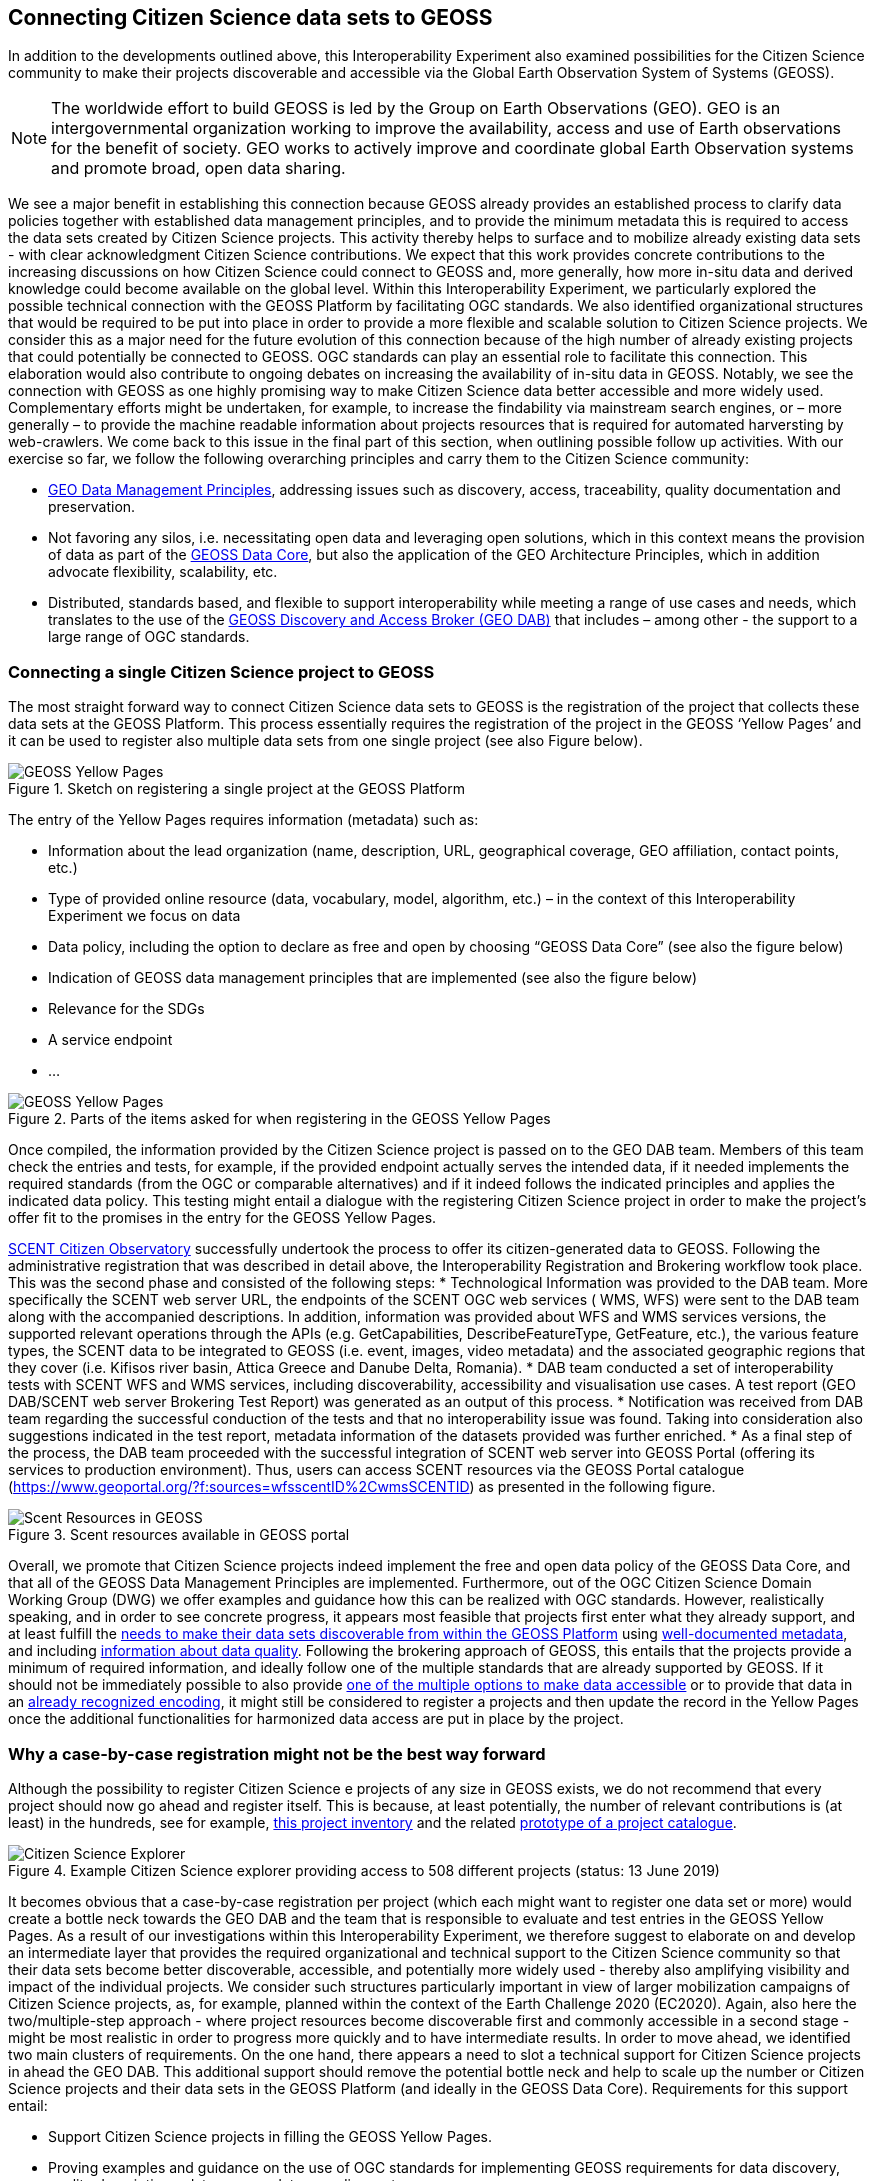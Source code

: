 [[CitSciGEOSS]]
== Connecting Citizen Science data sets to GEOSS

In addition to the developments outlined above, this Interoperability Experiment also examined possibilities for the Citizen Science community to make their projects discoverable and accessible via the Global Earth Observation System of Systems (GEOSS).

NOTE: The worldwide effort to build GEOSS is led by the Group on Earth Observations (GEO). GEO is an intergovernmental organization working to improve the availability, access and use of Earth observations for the benefit of society. GEO works to actively improve and coordinate global Earth Observation systems and promote broad, open data sharing.

We see a major benefit in establishing this connection because GEOSS already provides an established process to clarify data policies together with established data management principles, and to provide the minimum metadata this is required to access the data sets created by Citizen Science projects. This activity thereby helps to surface and to mobilize already existing data sets - with clear acknowledgment Citizen Science contributions. We expect that this work provides concrete contributions to the increasing discussions on how Citizen Science could connect to GEOSS and, more generally, how more in-situ data and derived knowledge could become available on the global level.
Within this Interoperability Experiment, we particularly explored the possible technical connection with the GEOSS Platform by facilitating OGC standards. We also identified organizational structures that would be required to be put into place in order to provide a more flexible and scalable solution to Citizen Science projects. We consider this as a major need for the future evolution of this connection because of the high number of already existing projects that could potentially be connected to GEOSS. OGC standards can play an essential role to facilitate this connection. This elaboration would also contribute to ongoing debates on increasing the availability of in-situ data in GEOSS.
Notably, we see the connection with GEOSS as one highly promising way to make Citizen Science data better accessible and more widely used. Complementary efforts might be undertaken, for example, to increase the findability via mainstream search engines, or – more generally – to provide the machine readable information about projects resources that is required for automated harversting by web-crawlers. We come back to this issue in the final part of this section, when outlining possible follow up activities.
With our exercise so far, we follow the following overarching principles and carry them to the Citizen Science community:

*	https://www.earthobservations.org/documents/dswg/201504_data_management_principles_long_final.pdf[GEO Data Management Principles], addressing issues such as discovery, access, traceability, quality documentation and preservation.
*	Not favoring any silos, i.e. necessitating open data and leveraging open solutions, which in this context means the provision of data as part of the https://www.earthobservations.org/geoss_dsp.shtml[GEOSS Data Core], but also the application of the GEO Architecture Principles, which in addition advocate flexibility, scalability, etc.
*	Distributed, standards based, and flexible to support interoperability while meeting a range of use cases and needs, which translates to the use of the https://www.geodab.net/[GEOSS Discovery and Access Broker (GEO DAB)] that includes – among other - the support to a large range of OGC standards.

=== Connecting a single Citizen Science project to GEOSS
The most straight forward way to connect Citizen Science data sets to GEOSS is the registration of the project that collects these data sets at the GEOSS Platform. This process essentially requires the registration of the project in the GEOSS ‘Yellow Pages’ and it can be used to register also multiple data sets from one single project (see also Figure below).

[#img-GEOSSYellowPages,reftext='{figure-caption} {counter:figure-num}']]
.Sketch on registering a single project at the GEOSS Platform
image::images/GEOSSYellowPages.png[GEOSS Yellow Pages]

The entry of the Yellow Pages requires information (metadata) such as:

*	Information about the lead organization (name, description, URL, geographical coverage, GEO affiliation, contact points, etc.)
*	Type of provided online resource (data, vocabulary, model, algorithm, etc.) – in the context of this Interoperability Experiment we focus on data
*	Data policy, including the option to declare as free and open by choosing “GEOSS Data Core” (see also the figure below)
*	Indication of GEOSS data management principles that are implemented (see also the figure below)
*	Relevance for the SDGs
*	A service endpoint
*	…

[#img-GEOSSYellowPagesForm,reftext='{figure-caption} {counter:figure-num}']]
.Parts of the items asked for when registering in the GEOSS Yellow Pages
image::images/GEOSSYellowPagesForm.png[GEOSS Yellow Pages]

Once compiled, the information provided by the Citizen Science project is passed on to the GEO DAB team. Members of this team check the entries and tests, for example, if the provided endpoint actually serves the intended data, if it needed implements the required standards (from the OGC or comparable alternatives) and if it indeed follows the indicated principles and applies the indicated data policy. This testing might entail a dialogue with the registering Citizen Science project in order to make the project’s offer fit to the promises in the entry for the GEOSS Yellow Pages.

https://scent-project.eu/[SCENT Citizen Observatory] successfully undertook the process to offer its citizen-generated data to GEOSS. Following the administrative registration that was described in detail above, the Interoperability Registration and Brokering workflow took place. This was the second phase and consisted of the following steps:
* Technological Information was provided to the DAB team. More specifically the SCENT web server URL, the endpoints of the SCENT OGC web services (	WMS, WFS) were sent to the DAB team along with the accompanied descriptions. In addition, information was provided about WFS and WMS services versions, the supported relevant operations through the APIs (e.g. GetCapabilities, DescribeFeatureType, GetFeature, etc.), the various feature types, the SCENT data to be integrated to GEOSS (i.e. event, images, video metadata) and the associated geographic regions that they cover (i.e. Kifisos river basin, Attica Greece and Danube Delta, Romania).
*	DAB team conducted a set of interoperability tests with SCENT WFS and WMS services, including discoverability, accessibility and visualisation use cases. A test report (GEO DAB/SCENT web server Brokering Test Report) was generated as an output of this process.
*	Notification was received from DAB team regarding the successful conduction of the tests and that no interoperability issue was found. Taking into consideration also suggestions indicated in the test report, metadata information of the datasets provided was further enriched.
*	As a final step of the process, the DAB team proceeded with the successful integration of SCENT web server into GEOSS Portal (offering its services to production environment). Thus, users can access SCENT resources via the GEOSS Portal catalogue (https://www.geoportal.org/?f:sources=wfsscentID%2CwmsSCENTID) as presented in the following figure.

[#img-ScentResourcesAvailableInGEOSSPortal,reftext='{figure-caption} {counter:figure-num}']]
.Scent resources available in GEOSS portal
image::images/ScentResourcesAvailableInGEOSSPortal.png[Scent Resources in GEOSS]


Overall, we promote that Citizen Science projects indeed implement the free and open data policy of the GEOSS Data Core, and that all of the GEOSS Data Management Principles are implemented. Furthermore, out of the OGC Citizen Science Domain Working Group (DWG) we offer examples and guidance how this can be realized with OGC standards. However, realistically speaking, and in order to see concrete progress, it appears most feasible that projects first enter what they already support, and at least fulfill the http://geolabel.info/Discoverable.htm[needs to make their data sets discoverable from within the GEOSS Platform] using http://geolabel.info/Metadata.htm[well-documented metadata], and including http://geolabel.info/Quality.htm[information about data quality]. Following the brokering approach of GEOSS, this entails that the projects provide a minimum of required information, and ideally follow one of the multiple standards that are already supported by GEOSS. If it should not be immediately possible to also provide http://geolabel.info/DataAccess.htm[one of the multiple options to make data accessible] or to provide that data in an http://www.geolabel.info/Encoding.htm[already recognized encoding], it might still be considered to register a projects and then update the record in the Yellow Pages once the additional functionalities for harmonized data access are put in place by the project.

=== Why a case-by-case registration might not be the best way forward
Although the possibility to register Citizen Science e projects of any size in GEOSS exists, we do not recommend that every project should now go ahead and register itself. This is because, at least potentially, the number of relevant contributions is (at least) in the hundreds, see for example, http://data-staging.jrc.it/dataset/jrc-citsci-10004[this project inventory] and the related https://ec-jrc.github.io/citsci-explorer/[prototype of a project catalogue].

[#img-GEOSSCitSciExplorer,reftext='{figure-caption} {counter:figure-num}']]
.Example Citizen Science explorer providing access to 508 different projects (status: 13 June 2019)
image::images/GEOSSCitSciExplorer.png[Citizen Science Explorer]

It becomes obvious that a case-by-case registration per project (which each might want to register one data set or more) would create a bottle neck towards the GEO DAB and the team that is responsible to evaluate and test entries in the GEOSS Yellow Pages. As a result of our investigations within this Interoperability Experiment, we therefore suggest to elaborate on and develop an intermediate layer that provides the required organizational and technical support to the Citizen Science community so that their data sets become better discoverable, accessible, and potentially more widely used - thereby also amplifying visibility and impact of the individual projects.
We consider such structures particularly important in view of larger mobilization campaigns of Citizen Science projects, as, for example, planned within the context of the Earth Challenge 2020 (EC2020). Again, also here the two/multiple-step approach - where project resources become discoverable first and commonly accessible in a second stage - might be most realistic in order to progress more quickly and to have intermediate results.
In order to move ahead, we identified two main clusters of requirements. On the one hand, there appears a need to slot a technical support for Citizen Science projects in ahead the GEO DAB. This additional support should remove the potential bottle neck and help to scale up the number or Citizen Science projects and their data sets in the GEOSS Platform (and ideally in the GEOSS Data Core). Requirements for this support entail:

*	Support Citizen Science projects in filling the GEOSS Yellow Pages.
*	Proving examples and guidance on the use of OGC standards for implementing GEOSS requirements for data discovery, quality descriptions, data access, data encodings, etc.
*	Pre-testing of yellow page entries before registration in GEOSS.
*	If necessary, interaction with individual projects to correct their entries for the Yellow Pages.
*	Liaise with the GEO DAB team in order to actually register the new entries.
*	Possible consider an additional hub that would in fact cluster multiple Citizen Science projects and their endpoints into a single access point, which is then registered within the GEOSS Platform (see also example below).
*	Establish a capacity building mechanism, capable to support and equip existing initiatives with the necessary skills to apply data management principles related to the accessibility, discoverability, re-usability and curation of their resources.

For the above mentioned EC 2020 we could, for example, imagine the following. EC2020 will collect new data and offer those via a dedicated API. At the same time, several already existing Citizen Science projects partner with EC2020 and also provide access to their data (in different forms). For the connection to GEOSS, EC2020 could provide a gateway that connects the newly collected data and the offerings of the different partners to a single discovery service and a single data access service. These two endpoints would be registered via the Yellow Pages with the GEOSS Platform and thereby make the EC2020 resources more widely visible,  together with a clearly defined and well-known data policy and following most recent data management principles. The figure below depicts this setting.

[#img-GEOSS_EC2020Gateway,reftext='{figure-caption} {counter:figure-num}']]
.Sketch of a possible connection between EC2020 and the GEOSS Platform (one possible scenario), as an example of a more coordinated structure to make Citizen Science data discoverable and accessible via GEOSS
image::images/GEOSS_EC2020Gateway.png[GEOSS EC2020 Gateway]

On the other hand, and because the offerings made above alone would not be enough to actually advance from the current situation, also the connection to the Citizen Science community deserves dedicated attention. We see, for example, requirements in:
-	Mobilizing existing data sets, i.e. reaching out to the Citizen Science community and let them know about this work and the linked offering of increased visibility and possibly impact, providing guideless and practical examples on what would need to be done from their side, offering support in establishing the connections.

*	Help in preparing new data sets, i.e. be available to consult Citizen Science projects during their set-up phase, and let the community know about this offer.
*	Promote FAIR data management and GEOSS as a practical way to get there.
*	Provide access and training for (OGC) standard-based tool that the community can use to make the connection, and implement the desired data policy and data management principles.

For further discussions and possible realizations, it should be considered if the support outlined above could be provided in a coordinated but decentralized way. We could imagine that the above mentioned support could be set of for different geographic regions, thematic areas, or other sensible divisions (e.g. with a retaliation that is specific for EC2020, which would still need to be discussed). Such settings could also help to disseminate good practices, for example, on the use of OGC standards in this context.

=== Items for further investigation regarding GEOSS
The experiment helps us to identify current possibilities, and to shape parts of the way ahead. However, it also left a few questions unanswered and raised some new issues. From our experiences, we the particular needs to further investigate the following:

*	Acknowledging that Citizen Science data is already included in GEOSS today, i.e. systematically flagging where Citizen Science already contributed to a knowledge resource on the GEOSS Platform (GEOSS Data Core, ideally).
*	Develop detailed examples and guidance on how CS projects can implement the different GEO Data Management Principles by using the many already supported OGC standards.
*	Consider promoting OGC’ SensorThingsAPI to be considered by the GEO DAB, because this standard appears to be taken up by several Citizen Science projects, but so far other standards (such as WFS or WMS) need to be implemented in addition in order to allow harmonized access via the GEOSS Platform.
*	Develop different scenarios to meet the identified organizational requirements.
*	Consider Citizen Science not only as a data source, but also explore the possibilities and use of OCG standards when it comes to the engagement of Citizen Scientists as part of data validation.
*	Also consider Citizen Science as part of the processing capacity, collective intelligence, data cubes, relationship to WPS and work on Artificial Intelligence, etc.
*	While focusing on the connection to GEOSS here, we should also investigate how this work related to the provision of metadata for ‘flat’ online searches and the accessibility to automatic web crawlers. We might want to address both in a single go. If we will work towards intermediate organizational structures the help the Citizen Science community in using OGC standards and the GEOSS Platform for improved data policies and management, can these intermediaries – and the tools and services they provide – also automatically cover these complementary needs?
